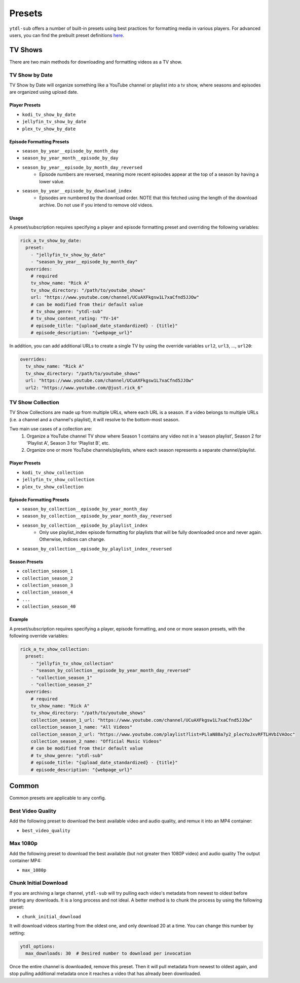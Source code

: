 Presets
=======
``ytdl-sub`` offers a number of built-in presets using best practices for formatting
media in various players. For advanced users, you can find the prebuilt preset
definitions
`here <https://github.com/jmbannon/ytdl-sub/tree/master/src/ytdl_sub/prebuilt_presets>`_.

TV Shows
--------

There are two main methods for downloading and formatting videos as a TV show.

TV Show by Date
^^^^^^^^^^^^^^^

TV Show by Date will organize something like a YouTube channel or playlist
into a tv show, where seasons and episodes are organized using upload date.

Player Presets
""""""""""""""

* ``kodi_tv_show_by_date``
* ``jellyfin_tv_show_by_date``
* ``plex_tv_show_by_date``

Episode Formatting Presets
""""""""""""""""""""""""""

* ``season_by_year__episode_by_month_day``
* ``season_by_year_month__episode_by_day``
* ``season_by_year__episode_by_month_day_reversed``
   * Episode numbers are reversed, meaning more recent episodes appear at the
     top of a season by having a lower value.
* ``season_by_year__episode_by_download_index``
   * Episodes are numbered by the download order. NOTE that this fetched using
     the length of the download archive. Do not use if you intend to remove
     old videos.

Usage
"""""

A preset/subscription requires specifying a player and episode formatting preset
and overriding the following variables:

.. code-block:: yaml

   rick_a_tv_show_by_date:
     preset:
       - "jellyfin_tv_show_by_date"
       - "season_by_year__episode_by_month_day"
     overrides:
       # required
       tv_show_name: "Rick A"
       tv_show_directory: "/path/to/youtube_shows"
       url: "https://www.youtube.com/channel/UCuAXFkgsw1L7xaCfnd5JJOw"
       # can be modified from their default value
       # tv_show_genre: "ytdl-sub"
       # tv_show_content_rating: "TV-14"
       # episode_title: "{upload_date_standardized} - {title}"
       # episode_description: "{webpage_url}"

In addition, you can add additional URLs to create a single TV by using the override variables
``url2``, ``url3``, ..., ``url20``:

.. code-block:: yaml

     overrides:
       tv_show_name: "Rick A"
       tv_show_directory: "/path/to/youtube_shows"
       url: "https://www.youtube.com/channel/UCuAXFkgsw1L7xaCfnd5JJOw"
       url2: "https://www.youtube.com/@just.rick_6"


TV Show Collection
^^^^^^^^^^^^^^^^^^

TV Show Collections are made up from multiple URLs, where each URL is a season.
If a video belongs to multiple URLs (i.e. a channel and a channel's playlist),
it will resolve to the bottom-most season.

Two main use cases of a collection are:
   1. Organize a YouTube channel TV show where Season 1 contains any video
      not in a 'season playlist', Season 2 for 'Playlist A', Season 3 for
      'Playlist B', etc.
   2. Organize one or more YouTube channels/playlists, where each season
      represents a separate channel/playlist.

Player Presets
""""""""""""""

* ``kodi_tv_show_collection``
* ``jellyfin_tv_show_collection``
* ``plex_tv_show_collection``

Episode Formatting Presets
""""""""""""""""""""""""""

* ``season_by_collection__episode_by_year_month_day``
* ``season_by_collection__episode_by_year_month_day_reversed``
* ``season_by_collection__episode_by_playlist_index``
   * Only use playlist_index episode formatting for playlists that
     will be fully downloaded once and never again. Otherwise,
     indices can change.
* ``season_by_collection__episode_by_playlist_index_reversed``

Season Presets
""""""""""""""

* ``collection_season_1``
* ``collection_season_2``
* ``collection_season_3``
* ``collection_season_4``
* ``...``
* ``collection_season_40``

Example
"""""""

A preset/subscription requires specifying a player, episode formatting, and
one or more season presets, with the following override variables:

.. code-block:: yaml

   rick_a_tv_show_collection:
     preset:
       - "jellyfin_tv_show_collection"
       - "season_by_collection__episode_by_year_month_day_reversed"
       - "collection_season_1"
       - "collection_season_2"
     overrides:
       # required
       tv_show_name: "Rick A"
       tv_show_directory: "/path/to/youtube_shows"
       collection_season_1_url: "https://www.youtube.com/channel/UCuAXFkgsw1L7xaCfnd5JJOw"
       collection_season_1_name: "All Videos"
       collection_season_2_url: "https://www.youtube.com/playlist?list=PLlaN88a7y2_plecYoJxvRFTLHVbIVAOoc"
       collection_season_2_name: "Official Music Videos"
       # can be modified from their default value
       # tv_show_genre: "ytdl-sub"
       # episode_title: "{upload_date_standardized} - {title}"
       # episode_description: "{webpage_url}"

Common
------

Common presets are applicable to any config.

Best Video Quality
^^^^^^^^^^^^^^^^^^

Add the following preset to download the best available video and audio quality, and remux
it into an MP4 container:

* ``best_video_quality``


Max 1080p
^^^^^^^^^^^^^^^^^^

Add the following preset to download the best available (but not greater then 1080P video) and audio quality
The output container MP4:

* ``max_1080p``

Chunk Initial Download
^^^^^^^^^^^^^^^^^^^^^^

If you are archiving a large channel, ``ytdl-sub`` will try pulling each video's metadata from
newest to oldest before starting any downloads. It is a long process and not ideal. A better method
is to chunk the process by using the following preset:

* ``chunk_initial_download``

It will download videos starting from the oldest one, and only download 20 at a time. You can
change this number by setting:

.. code-block:: yaml

   ytdl_options:
     max_downloads: 30  # Desired number to download per invocation

Once the entire channel is downloaded, remove this preset. Then it will pull metadata from newest to
oldest again, and stop pulling additional metadata once it reaches a video that has already been
downloaded.
